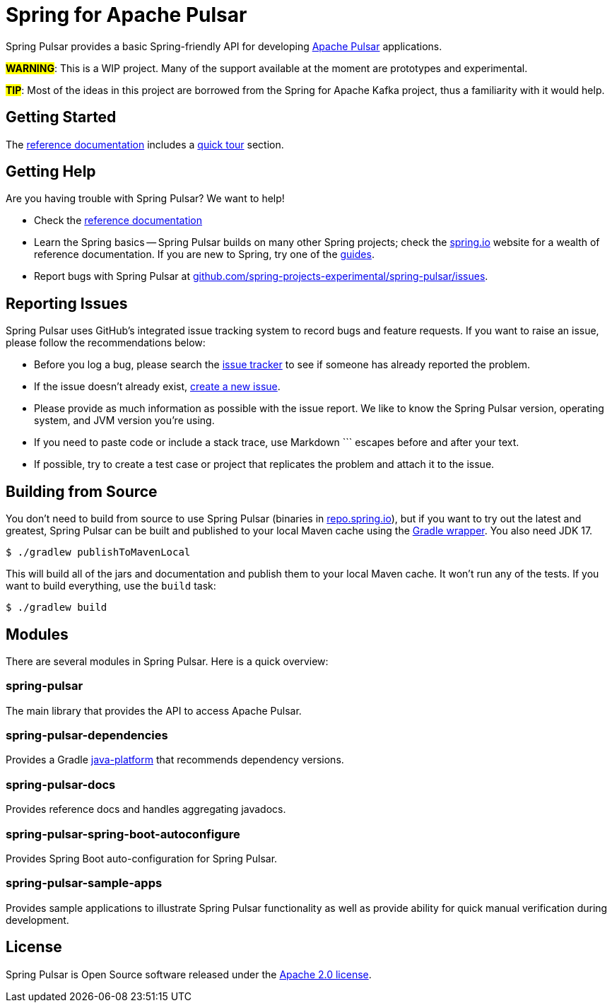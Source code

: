 = Spring for Apache Pulsar
:docs: https://docs.spring.io/spring-pulsar/docs/current-SNAPSHOT/reference
:github: https://github.com/spring-projects-experimental/spring-pulsar

Spring Pulsar provides a basic Spring-friendly API for developing https://pulsar.apache.org/[Apache Pulsar] applications.

**#WARNING#**: This is a WIP project. Many of the support available at the moment are prototypes and experimental.

**#TIP#**: Most of the ideas in this project are borrowed from the Spring for Apache Kafka project, thus a familiarity with it would help.

== Getting Started
The {docs}/html/[reference documentation] includes a {docs}/html/#quick-tourhtml[quick tour] section.

== Getting Help
Are you having trouble with Spring Pulsar? We want to help!

* Check the {docs}/html/[reference documentation]
* Learn the Spring basics -- Spring Pulsar builds on many other Spring projects; check the https://spring.io[spring.io] website for a wealth of reference documentation.
If you are new to Spring, try one of the https://spring.io/guides[guides].
// TODO (NYI): * If you are upgrading, read the {github}/wiki[release notes] for upgrade instructions and "new and noteworthy" features.
// TODO (NYI): * Ask a question -- we monitor https://stackoverflow.com[stackoverflow.com] for questions tagged with https://stackoverflow.com/tags/spring-pulsar[`spring-pulsar`].
* Report bugs with Spring Pulsar at {github}/issues[github.com/spring-projects-experimental/spring-pulsar/issues].



== Reporting Issues
Spring Pulsar uses GitHub's integrated issue tracking system to record bugs and feature requests.
If you want to raise an issue, please follow the recommendations below:

* Before you log a bug, please search the {github}/issues[issue tracker] to see if someone has already reported the problem.
* If the issue doesn't already exist, {github}/issues/new[create a new issue].
* Please provide as much information as possible with the issue report.
We like to know the Spring Pulsar version, operating system, and JVM version you're using.
* If you need to paste code or include a stack trace, use Markdown +++```+++ escapes before and after your text.
* If possible, try to create a test case or project that replicates the problem and attach it to the issue.



== Building from Source
You don't need to build from source to use Spring Pulsar (binaries in https://repo.spring.io[repo.spring.io]), but if you want to try out the latest and greatest, Spring Pulsar can be built and published to your local Maven cache using the https://docs.gradle.org/current/userguide/gradle_wrapper.html[Gradle wrapper].
You also need JDK 17.

[indent=0]
----
	$ ./gradlew publishToMavenLocal
----

This will build all of the jars and documentation and publish them to your local Maven cache.
It won't run any of the tests.
If you want to build everything, use the `build` task:

[indent=0]
----
	$ ./gradlew build
----



== Modules
There are several modules in Spring Pulsar. Here is a quick overview:

=== spring-pulsar
The main library that provides the API to access Apache Pulsar.

=== spring-pulsar-dependencies
Provides a Gradle https://docs.gradle.org/current/userguide/java_platform_plugin.html[java-platform] that recommends dependency versions.

=== spring-pulsar-docs
Provides reference docs and handles aggregating javadocs.

=== spring-pulsar-spring-boot-autoconfigure
Provides Spring Boot auto-configuration for Spring Pulsar.

=== spring-pulsar-sample-apps
Provides sample applications to illustrate Spring Pulsar functionality as well as provide ability for quick manual verification during development.

== License
Spring Pulsar is Open Source software released under the https://www.apache.org/licenses/LICENSE-2.0.html[Apache 2.0 license].
